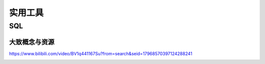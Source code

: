 .. knowledge_record documentation master file, created by
   sphinx-quickstart on Tue July 4 21:15:34 2020.
   You can adapt this file completely to your liking, but it should at least
   contain the root `toctree` directive.

******************
实用工具
******************

SQL
=====================

大致概念与资源
--------------------------------------------------------
https://www.bilibili.com/video/BV1q441167Su?from=search&seid=17968570397124288241

.. image:: ../../_static/tools/need.png
	:align: center
	:width: 500